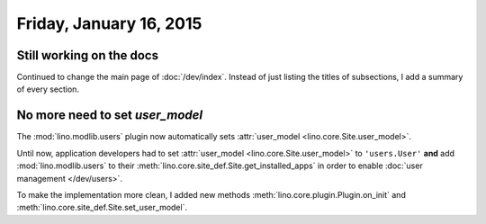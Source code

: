 ========================
Friday, January 16, 2015
========================

Still working on the docs
=========================

Continued to change the main page of :doc:`/dev/index`. Instead of
just listing the titles of subsections, I add a summary of every
section.


No more need to set `user_model`
================================

The :mod:`lino.modlib.users` plugin now automatically sets
:attr:`user_model <lino.core.Site.user_model>`.  

Until now, application developers had to set :attr:`user_model
<lino.core.Site.user_model>` to ``'users.User'`` **and** add
:mod:`lino.modlib.users` to their
:meth:`lino.core.site_def.Site.get_installed_apps` in order to enable
:doc:`user management </dev/users>`.

To make the implementation more clean, I added new methods
:meth:`lino.core.plugin.Plugin.on_init`
and
:meth:`lino.core.site_def.Site.set_user_model`.


